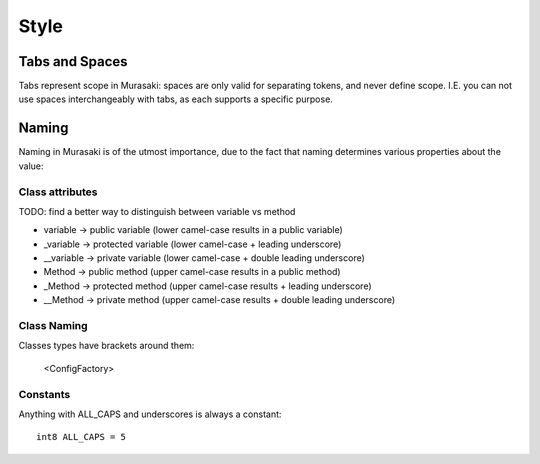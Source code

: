=====
Style
=====

Tabs and Spaces
===============

Tabs represent scope in Murasaki: spaces are only valid for separating
tokens, and never define scope. I.E. you can not use spaces
interchangeably with tabs, as each supports a specific purpose.

Naming
======

Naming in Murasaki is of the utmost importance, due to the fact that
naming determines various properties about the value:

Class attributes
----------------

TODO: find a better way to distinguish between variable vs method

* variable -> public variable (lower camel-case results in a public variable)
* _variable -> protected variable (lower camel-case + leading underscore)
* __variable -> private variable (lower camel-case + double leading underscore)
* Method -> public method (upper camel-case results in a public method)
* _Method -> protected method (upper camel-case results + leading underscore)
* __Method -> private method (upper camel-case results + double leading underscore)

Class Naming
------------

Classes types have brackets around them:

    <ConfigFactory>

Constants
---------

Anything with ALL_CAPS and underscores is always a constant::

    int8 ALL_CAPS = 5
